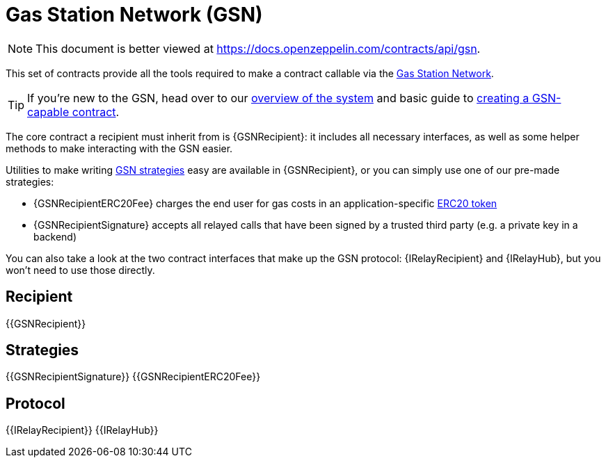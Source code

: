 = Gas Station Network (GSN)

[.readme-notice]
NOTE: This document is better viewed at https://docs.openzeppelin.com/contracts/api/gsn.

This set of contracts provide all the tools required to make a contract callable via the https://gsn.openzeppelin.com[Gas Station Network].

TIP: If you're new to the GSN, head over to our xref:learn::sending-gasless-transactions.adoc[overview of the system] and basic guide to xref:ROOT:gsn.adoc[creating a GSN-capable contract].

The core contract a recipient must inherit from is {GSNRecipient}: it includes all necessary interfaces, as well as some helper methods to make interacting with the GSN easier.

Utilities to make writing xref:ROOT:gsn-strategies.adoc[GSN strategies] easy are available in {GSNRecipient}, or you can simply use one of our pre-made strategies:

* {GSNRecipientERC20Fee} charges the end user for gas costs in an application-specific xref:ROOT:tokens.adoc#ERC20[ERC20 token]
* {GSNRecipientSignature} accepts all relayed calls that have been signed by a trusted third party (e.g. a private key in a backend)

You can also take a look at the two contract interfaces that make up the GSN protocol: {IRelayRecipient} and {IRelayHub}, but you won't need to use those directly.

== Recipient

{{GSNRecipient}}

== Strategies

{{GSNRecipientSignature}}
{{GSNRecipientERC20Fee}}

== Protocol

{{IRelayRecipient}}
{{IRelayHub}}
